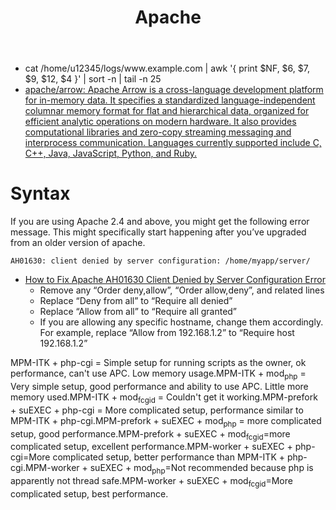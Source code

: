 #+title: Apache

- cat /home/u12345/logs/www.example.com | awk '{ print $NF, $6, $7, $9, $12, $4 }' | sort -n | tail -n 25
- [[https://github.com/apache/arrow][apache/arrow: Apache Arrow is a cross-language development platform for in-memory data. It specifies a standardized language-independent columnar memory format for flat and hierarchical data, organized for efficient analytic operations on modern hardware. It also provides computational libraries and zero-copy streaming messaging and interprocess communication. Languages currently supported include C, C++, Java, JavaScript, Python, and Ruby.]]

* Syntax

If you are using Apache 2.4 and above, you might get the following error message. This might specifically start happening after you’ve upgraded from an older version of apache.
: AH01630: client denied by server configuration: /home/myapp/server/
- [[https://linux.101hacks.com/unix/client-denied-by-server-configuration/][How to Fix Apache AH01630 Client Denied by Server Configuration Error]]
  - Remove any “Order deny,allow”, “Order allow,deny”, and related lines
  - Replace “Deny from all” to “Require all denied”
  - Replace “Allow from all” to “Require all granted”
  - If you are allowing any specific hostname, change them accordingly. For example, replace “Allow from 192.168.1.2” to “Require host 192.168.1.2”

MPM-ITK + php-cgi = Simple setup for running scripts as the owner, ok performance, can't use APC. Low memory usage.MPM-ITK + mod_php = Very simple setup, good performance and ability to use APC. Little more memory used.MPM-ITK + mod_fcgid = Couldn't get it working.MPM-prefork + suEXEC + php-cgi = More complicated setup, performance similar to MPM-ITK + php-cgi.MPM-prefork + suEXEC + mod_php = more complicated setup, good performance.MPM-prefork + suEXEC + mod_fcgid=more complicated setup, excellent performance.MPM-worker + suEXEC + php-cgi=More complicated setup, better performance than MPM-ITK + php-cgi.MPM-worker + suEXEC + mod_php=Not recommended because php is apparently not thread safe.MPM-worker + suEXEC + mod_fcgid=More complicated setup, best performance.
